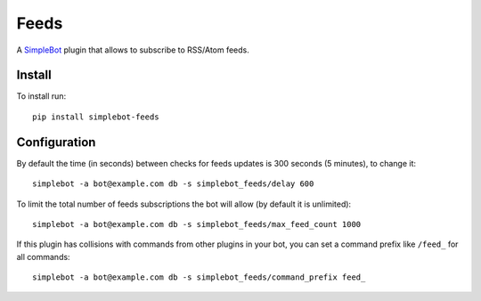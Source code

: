 Feeds
=====

.. image:: https://img.shields.io/pypi/v/simplebot_feeds.svg
   :target: https://pypi.org/project/simplebot_feeds

.. image:: https://img.shields.io/pypi/pyversions/simplebot_feeds.svg
   :target: https://pypi.org/project/simplebot_feeds

.. image:: https://pepy.tech/badge/simplebot_feeds
   :target: https://pepy.tech/project/simplebot_feeds

.. image:: https://img.shields.io/pypi/l/simplebot_feeds.svg
   :target: https://pypi.org/project/simplebot_feeds

.. image:: https://github.com/simplebot-org/simplebot_feeds/actions/workflows/python-ci.yml/badge.svg
   :target: https://github.com/simplebot-org/simplebot_feeds/actions/workflows/python-ci.yml

.. image:: https://img.shields.io/badge/code%20style-black-000000.svg
   :target: https://github.com/psf/black

A `SimpleBot`_ plugin that allows to subscribe to RSS/Atom feeds.

Install
-------

To install run::

  pip install simplebot-feeds

Configuration
-------------

By default the time (in seconds) between checks for feeds updates is 300 seconds (5 minutes), to change it::

  simplebot -a bot@example.com db -s simplebot_feeds/delay 600

To limit the total number of feeds subscriptions the bot will allow (by default it is unlimited)::

  simplebot -a bot@example.com db -s simplebot_feeds/max_feed_count 1000

If this plugin has collisions with commands from other plugins in your bot, you can set a command prefix like ``/feed_`` for all commands::

  simplebot -a bot@example.com db -s simplebot_feeds/command_prefix feed_

.. _SimpleBot: https://github.com/simplebot-org/simplebot
